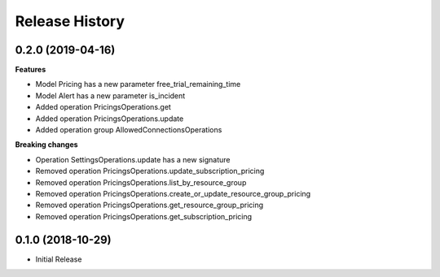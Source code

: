 .. :changelog:

Release History
===============

0.2.0 (2019-04-16)
++++++++++++++++++

**Features**

- Model Pricing has a new parameter free_trial_remaining_time
- Model Alert has a new parameter is_incident
- Added operation PricingsOperations.get
- Added operation PricingsOperations.update
- Added operation group AllowedConnectionsOperations

**Breaking changes**

- Operation SettingsOperations.update has a new signature
- Removed operation PricingsOperations.update_subscription_pricing
- Removed operation PricingsOperations.list_by_resource_group
- Removed operation PricingsOperations.create_or_update_resource_group_pricing
- Removed operation PricingsOperations.get_resource_group_pricing
- Removed operation PricingsOperations.get_subscription_pricing

0.1.0 (2018-10-29)
++++++++++++++++++

* Initial Release
